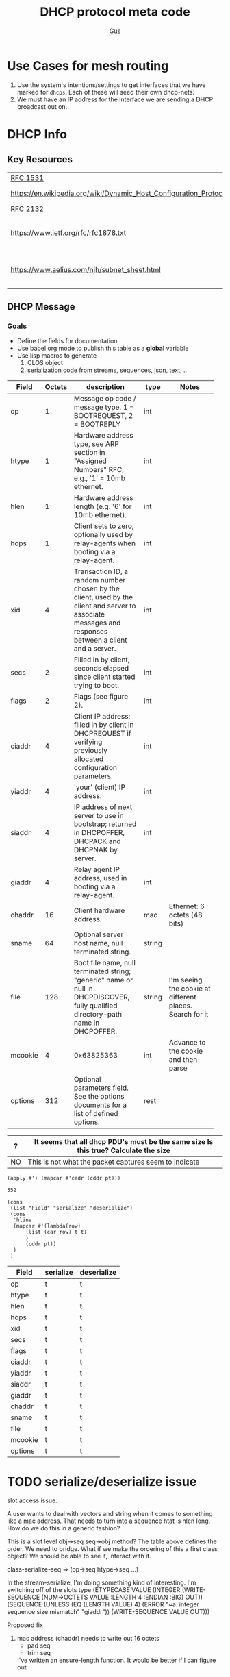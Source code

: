 #+title: DHCP protocol meta code
#+author: Gus

* Use Cases for mesh routing
  1. Use the system's intentions/settings to get interfaces that we have marked for =dhcps=.
     Each of these will seed their own dhcp-nets.
  2. We must have an IP address for the interface we are sending a
     DHCP broadcast out on.


* DHCP Info

** Key Resources
 
  | [[https://tools.ietf.org/html/rfc1531][RFC 1531]]                                                          |                              |
  | [[https://en.wikipedia.org/wiki/Dynamic_Host_Configuration_Protocol]] | WikiPedia DHCP               |
  | [[https://tools.ietf.org/html/rfc2132][RFC 2132]]                                                          |                              |
  | [[https://www.ietf.org/rfc/rfc1878.txt]]                              | Variable Length subnet table |
  | [[https://www.aelius.com/njh/subnet_sheet.html]]                      | Subnet mask cheat sheet      |


** DHCP Message
***  Goals
     - Define the fields for documentation 
     - Use babel org mode to publish this table as a *global* variable
     - Use lisp macros to generate 
       1. CLOS object
       2. serialization code from streams, sequences, json, text, ..
  
#+tblname: dhcp-static-header
#+results: dhcp-bootp-base-fields
   | Field   | Octets | description                              | type   | Notes                                    |
   |         |        | <40>                                     |        | <40>                                     |
   |---------+--------+------------------------------------------+--------+------------------------------------------|
   | op      |      1 | Message op code / message type. 1 = BOOTREQUEST, 2 = BOOTREPLY | int    |                                          |
   | htype   |      1 | Hardware address type, see ARP section in "Assigned Numbers" RFC; e.g., '1' = 10mb ethernet. | int    |                                          |
   | hlen    |      1 | Hardware address length (e.g. '6' for 10mb ethernet). | int    |                                          |
   | hops    |      1 | Client sets to zero, optionally used by relay-agents when booting via a relay-agent. | int    |                                          |
   | xid     |      4 | Transaction ID, a random number chosen by the client, used by the client and server to associate messages and responses between a client and a server. | int    |                                          |
   | secs    |      2 | Filled in by client, seconds elapsed since client started trying to boot. | int    |                                          |
   | flags   |      2 | Flags (see figure 2).                    | int    |                                          |
   | ciaddr  |      4 | Client IP address; filled in by client in DHCPREQUEST if verifying previously allocated configuration parameters. | int    |                                          |
   | yiaddr  |      4 | 'your' (client) IP address.              | int    |                                          |
   | siaddr  |      4 | IP address of next server to use in bootstrap; returned in DHCPOFFER, DHCPACK and DHCPNAK by server. | int    |                                          |
   | giaddr  |      4 | Relay agent IP address, used in booting via a relay-agent. | int    |                                          |
   | chaddr  |     16 | Client hardware address.                 | mac    | Ethernet: 6 octets (48 bits)             |
   | sname   |     64 | Optional server host name, null terminated string. | string |                                          |
   | file    |    128 | Boot file name, null terminated string; "generic" name or null in DHCPDISCOVER, fully qualified directory-path name in DHCPOFFER. | string | I'm seeing the cookie at different places.  Search for it |
   | mcookie |      4 | 0x63825363                               | int    | Advance to the cookie and then parse     |
   | options |    312 | Optional parameters field.  See the options documents for a list of defined options. | rest   |                                          |


   | ?  | It seems that all dhcp PDU's must be the same size   Is this true?  Calculate the size |
   |----+----------------------------------------------------------------------------------------|
   | NO | This is not what the packet captures seem to indicate                                  |
#+name: dhcp-size
#+BEGIN_SRC elisp :var pt=dhcp-static-header
  (apply #'+ (mapcar #'cadr (cddr pt)))
#+END_SRC

#+RESULTS: dhcp-size
: 552

#+name: codegen-transform-table
#+BEGIN_SRC elisp :var pt=dhcp-static-header
  (cons 
   (list "Field" "serialize" "deserialize")
   (cons
    'hline
    (mapcar #'(lambda(row)
		(list (car row) t t)
		)
	    (cddr pt))
    )
   )
#+END_SRC

#+RESULTS: codegen-transform-table
| Field   | serialize | deserialize |
|---------+-----------+-------------|
| op      | t         | t           |
| htype   | t         | t           |
| hlen    | t         | t           |
| hops    | t         | t           |
| xid     | t         | t           |
| secs    | t         | t           |
| flags   | t         | t           |
| ciaddr  | t         | t           |
| yiaddr  | t         | t           |
| siaddr  | t         | t           |
| giaddr  | t         | t           |
| chaddr  | t         | t           |
| sname   | t         | t           |
| file    | t         | t           |
| mcookie | t         | t           |
| options | t         | t           |


* COMMENT freeform
  - what if we have two classes

    low level buffer like 'class/methods'.  It's a sequence, with
    functions that call subseq.  This is the 'packet' level
    functionality.  We also then need a higher level 'user/programmer'
    set of libraries that translate into this buffer.

  - Low Level
    - Examples:
      - (dhcp-pdu-op seq) : returns a single octet
      - (dhcp-pdu-op-set! seq op) ;; set's single octet.  We can 'type
        check' based on length of seq

  - High Level
    Maps the types to octets, so maybe use defmethod? 
    
    How do we 'override' behaviour.  For example, how do we handle
    chaddr, and enforce the hlen? 
    - What if we generate code base on type, and then we are free
      simply add a new functions if & when we need them.

      #+BEGIN_SRC lisp
	(defmethod dhcp-op ((pdu sequence ) (obj int))
	  (dhcp-pdu-op-set! pdu (num->octets 4 :endian :net)) 
	  )
      #+END_SRC

      Can we make getf/setf work with the sequence, using the indicatore
      #+BEGIN_SRC lisp
	(defmethod (setf dhcp-op) (value (pdu vector))
	  (etypecase
	      value
	    (number
	     (setf (elt pdu 0) value))
	    (vector
	     (setf (subseq pdu 0 1) value)))
	  )
      #+END_SRC

      #+RESULTS:
      : #<STANDARD-METHOD (COMMON-LISP:SETF DHCPTEST::DHCP-OP) (T VECTOR) {1007B21A23}>

  Do we cache the information? [NO!]

  - P/C
      | Pros               | Cons |
      |--------------------+------|
      | equal works on pdu |      |

    

* TODO serialize/deserialize issue
  slot access issue.

  A user wants to deal with vectors and string when it comes to something like a mac address.  That needs to turn
  into a sequence htat is hlen long.  How do we do this in a generic fashion?

  This is a slot level obj->seq seq->obj method?   The table above defines the order.  We need to bridge.  
  What if we make the ordering of this a first class object?   We should be able to see it, interact with it.

  class-serialize-seq => (op->seq htype->seq ...)

  In the stream-serialize, I'm doing something kind of interesting.  I'm switching off of the slots type
  (ETYPECASE VALUE
      (INTEGER (WRITE-SEQUENCE (NUM->OCTETS VALUE :LENGTH 4 :ENDIAN :BIG) OUT))
      (SEQUENCE
       (UNLESS (EQ (LENGTH VALUE) 4)
         (ERROR "~a: integer sequence size mismatch" "giaddr"))
       (WRITE-SEQUENCE VALUE OUT)))

  Proposed fix
    1. mac address (chaddr) needs to write out 16 octets 
       - pad seq
       - trim seq
     I've written an ensure-length function. It would be better if I can figure out 


* DHCP Message Types
  This table is used to autogenerate lisp constants

#+tblname: dhcp-message-types
   | Value | Message Type |
   |-------+--------------|
   |     1 | DHCPDISCOVER |
   |     2 | DHCPOFFER    |
   |     3 | DHCPREQUEST  |
   |     4 | DHCPDECLINE  |
   |     5 | DHCPACK      |
   |     6 | DHCPNAK      |
   |     7 | DHCPRELEASE  |
   |     8 | DHCPINFORM   |


* ARP HW Types
  This table is used to autogenerate lisp constants. 

#+tblname: arp-hwtypes
|     0 | Reserved                                      | [RFC5494]                   |
|     1 | Ethernet (10Mb)                               | [Jon_Postel]                |
|     2 | Experimental Ethernet (3Mb)                   | [Jon_Postel]                |
|     3 | Amateur Radio AX.25                           | [Philip_Koch]               |
|     4 | Proteon ProNET Token Ring                     | [Avri_Doria]                |
|     5 | Chaos                                         | [Gill_Pratt]                |
|     6 | IEEE 802 Networks                             | [Jon_Postel]                |
|     7 | ARCNET                                        | [RFC1201]                   |
|     8 | Hyperchannel                                  | [Jon_Postel]                |
|     9 | Lanstar                                       | [Tom_Unger]                 |
|    10 | Autonet Short Address                         | [Mike_Burrows]              |
|    11 | LocalTalk                                     | [Joyce_K_Reynolds]          |
|    12 | LocalNet (IBM PCNet or SYTEK LocalNET)        | [Joseph Murdock]            |
|    13 | Ultra link                                    | [Rajiv_Dhingra]             |
|    14 | SMDS                                          | [George_Clapp]              |
|    15 | Frame Relay                                   | [Andy_Malis]                |
|    16 | Asynchronous Transmission Mode (ATM)          | [JXB2]]                     |
|    17 | HDLC                                          | [Jon_Postel]                |
|    18 | Fibre Channel                                 | [RFC4338]                   |
|    19 | Asynchronous Transmission Mode 2 (ATM)        | [RFC2225]                   |
|    20 | Serial Line                                   | [Jon_Postel]                |
|    21 | Asynchronous Transmission Mode 3 (ATM)        | [Mike_Burrows]              |
|    22 | MIL-STD-188-220                               | [Herb_Jensen]               |
|    23 | Metricom                                      | [Jonathan_Stone]            |
|    24 | IEEE 1394.1995                                | [Myron_Hattig]              |
|    25 | MAPOS                                         | [Mitsuru_Maruyama][RFC2176] |
|    26 | Twinaxial                                     | [Marion_Pitts]              |
|    27 | EUI-64                                        | [Kenji_Fujisawa]            |
|    28 | HIPARP                                        | [Jean_Michel_Pittet]        |
|    29 | IP and ARP over ISO 7816-3                    | [Scott_Guthery]             |
|    30 | ARPSec                                        | [Jerome_Etienne]            |
|    31 | IPsec tunnel                                  | [RFC3456]                   |
|    32 | InfiniBand (TM)                               | [RFC4391]                   |
|    33 | TIA-102 Project 25 Common Air Interface (CAI) |                             |
|    34 | Wiegand Interface                             | [Scott_Guthery_2]           |
|    35 | Pure IP                                       | [Inaky_Perez-Gonzalez]      |
|    36 | HW_EXP1                                       | [RFC5494]                   |
|    37 | HFI                                           | [Tseng-Hui_Lin]             |
|   256 | HW_EXP2                                       | [RFC5494]                   |
|   257 | AEthernet                                     | [Geoffroy_Gramaize]         |
| 65535 | Reserved End                                  | [RFC5494                    |


* COMMENT Publish dhcp-protocol to global variable
   Execute this code block to publish the dhcp-static.  Take not of the 'eval-when' This ensures that the global variable
   is published to the compiler system so that macro to generate code have access to this global variable before the
   runtime system is established.

#+BEGIN_SRC lisp  :var ahtl=arp-hwtypes :results value table
  (defun symstr-cleanup (str)
    (cl-ppcre:regex-replace-all
     "\\s+"
     (string-downcase (cl-ppcre:regex-replace-all "[().]+" str ""))
     "-")
    )
  (mapcar #'(lambda(row) (let ((v (elt row 1))) (list v (symstr-cleanup (elt row 1))))) ahtl)
#+END_SRC

#+RESULTS:
| Reserved                                      | reserved                                    |
| Ethernet (10Mb)                               | ethernet-10mb                               |
| Experimental Ethernet (3Mb)                   | experimental-ethernet-3mb                   |
| Amateur Radio AX.25                           | amateur-radio-ax25                          |
| Proteon ProNET Token Ring                     | proteon-pronet-token-ring                   |
| Chaos                                         | chaos                                       |
| IEEE 802 Networks                             | ieee-802-networks                           |
| ARCNET                                        | arcnet                                      |
| Hyperchannel                                  | hyperchannel                                |
| Lanstar                                       | lanstar                                     |
| Autonet Short Address                         | autonet-short-address                       |
| LocalTalk                                     | localtalk                                   |
| LocalNet (IBM PCNet or SYTEK LocalNET)        | localnet-ibm-pcnet-or-sytek-localnet        |
| Ultra link                                    | ultra-link                                  |
| SMDS                                          | smds                                        |
| Frame Relay                                   | frame-relay                                 |
| Asynchronous Transmission Mode (ATM)          | asynchronous-transmission-mode-atm          |
| HDLC                                          | hdlc                                        |
| Fibre Channel                                 | fibre-channel                               |
| Asynchronous Transmission Mode 2 (ATM)        | asynchronous-transmission-mode-2-atm        |
| Serial Line                                   | serial-line                                 |
| Asynchronous Transmission Mode 3 (ATM)        | asynchronous-transmission-mode-3-atm        |
| MIL-STD-188-220                               | mil-std-188-220                             |
| Metricom                                      | metricom                                    |
| IEEE 1394.1995                                | ieee-13941995                               |
| MAPOS                                         | mapos                                       |
| Twinaxial                                     | twinaxial                                   |
| EUI-64                                        | eui-64                                      |
| HIPARP                                        | hiparp                                      |
| IP and ARP over ISO 7816-3                    | ip-and-arp-over-iso-7816-3                  |
| ARPSec                                        | arpsec                                      |
| IPsec tunnel                                  | ipsec-tunnel                                |
| InfiniBand (TM)                               | infiniband-tm                               |
| TIA-102 Project 25 Common Air Interface (CAI) | tia-102-project-25-common-air-interface-cai |
| Wiegand Interface                             | wiegand-interface                           |
| Pure IP                                       | pure-ip                                     |
| HW_EXP1                                       | hw_exp1                                     |
| HFI                                           | hfi                                         |
| HW_EXP2                                       | hw_exp2                                     |
| AEthernet                                     | aethernet                                   |
| Reserved End                                  | reserved-end                                |


#+BEGIN_SRC lisp :var clazz=dhcp-static-header  :var const-lst=dhcp-message-types :var ahtl=arp-hwtypes
    (with-open-file (*standard-output*
                     #P"../dhcp-bootp-fields.lisp"
                     :direction :output
                     :if-exists :supersede
                     :if-does-not-exist :create)
      (format t ";; AUTOGENERATED FILE FROM DHCP.ORG USING ORG-MODE-BABEL.  
    ;; DON'T EDIT HERE ~%")
      (pprint
       `(in-package :dhcp))

      (pprint
       `(eval-when (:compile-toplevel :load-toplevel :execute)
          ;; The eval-when makes this top-level form available at
          ;; compile time to generate code from the table
          ;; definition.
          
          (defun ->keyword (str)
            (intern (string-upcase str) :keyword))
          
          ,@(loop :for (ival dhcp-msg-sym) :in const-lst :collect `(progn
                                                                     (defconstant ,(intern (string-upcase  (format nil "+msg-type-~a+" dhcp-msg-sym))) ,ival)
                                                                     (export (quote ,(intern (string-upcase  (format nil "+msg-type-~a+" dhcp-msg-sym)))) :dhcp)
                                                                     ))
           ,@(loop :for (ival name info) :in ahtl :collect `(progn
                                                              (defconstant ,(intern (string-upcase  (format nil "+hwt-~a+" (symstr-cleanup name)))) ,ival)
                                                              (export (quote ,(intern (string-upcase  (format nil "+hwt-~a+" (symstr-cleanup name))))) :dhcp)
                                                              ))

           (defparameter *dhcp-bootp-base-fields* (quote ,(cddr clazz)))
           )
       )
      )
#+END_SRC

#+RESULTS:


* Dev

** client fqdn
#+BEGIN_SRC lisp
   (defvar *a* nil)
  (with-open-file (binport #P"dhcp-captures/client-fqdn.bin" :element-type '(unsigned-byte 8))
    (let ((obj (make-instance 'dhcp)))
      (stream-deserialize obj binport)
      (setf *a* obj)
      (handle-dhcp-message *a*)
      )
    )
#+END_SRC

#+RESULTS:
: #<DHCP op=2,chaddr=(34 41 5D E6 78 E1 0 0 0 0 0 0 0 0 0 0)>

** Decode a dhcp request broadcast

    172.24.200.232.bootpc > 172.24.200.15.bootps: BOOTP/DHCP, Request from 00:16:3e:79:c0:76 (oui Unknown), length 300

#+BEGIN_SRC lisp
  (defvar *a* nil)
  (with-open-file (binport #P"dhcp-captures/android-moto.raw" :element-type '(unsigned-byte 8))
    (let ((obj (make-instance 'dhcp)))
      (stream-deserialize obj binport)
      (setf *a* obj)
      obj)
    )
#+END_SRC

#+RESULTS:
: #<DHCP op=1,chaddr=(D0 77 14 47 28 F4 0 0 0 0 0 0 0 0 0 0)>


#+BEGIN_SRC lisp
  (defvar *a* nil)
  (with-open-file (binport #P"dhcp-captures/moto2.bin" :element-type '(unsigned-byte 8))
    (let ((obj (make-instance 'dhcp)))
      (stream-deserialize obj binport)
      (setf *a* obj)
      obj)
    )
#+END_SRC

#+RESULTS:
: #<DHCP op=1,chaddr=(D0 77 14 47 28 F4 0 0 0 0 0 0 0 0 0 0)>






* COMMENT Setup

** Elisp
#+BEGIN_SRC elisp
    (defun buff-basename ()
      (file-name-base (buffer-name (current-buffer)))
      )
    (defun buff-name (str)
      "use the basename of this buffer to generate a name for a
    compent that is generated, thus related to this buffer"
      (concat (file-name-base (buffer-name (current-buffer))) str)
      )
#+END_SRC

#+RESULTS:
: buff-name



